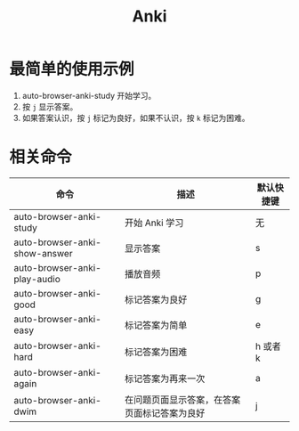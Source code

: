 #+TITLE: Anki

* 最简单的使用示例
1. auto-browser-anki-study 开始学习。
2. 按 =j= 显示答案。
3. 如果答案认识，按 =j= 标记为良好，如果不认识，按 =k= 标记为困难。
   
* 相关命令
| 命令                          | 描述                                   | 默认快捷键 |
|-------------------------------+----------------------------------------+-----------|
| auto-browser-anki-study       | 开始 Anki 学习                          | 无        |
| auto-browser-anki-show-answer | 显示答案                                | s         |
| auto-browser-anki-play-audio  | 播放音频                                | p         |
| auto-browser-anki-good        | 标记答案为良好                           | g         |
| auto-browser-anki-easy        | 标记答案为简单                           | e         |
| auto-browser-anki-hard        | 标记答案为困难                           | h 或者 k  |
| auto-browser-anki-again       | 标记答案为再来一次                       | a         |
| auto-browser-anki-dwim        | 在问题页面显示答案，在答案页面标记答案为良好 | j         |
